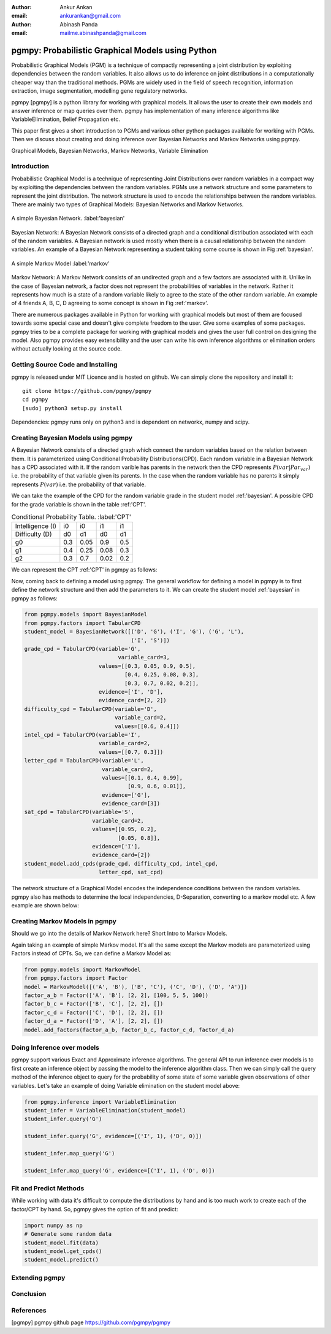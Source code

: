 :author: Ankur Ankan
:email: ankurankan@gmail.com

:author: Abinash Panda
:email: mailme.abinashpanda@gmail.com

--------------------------------------------------
pgmpy: Probabilistic Graphical Models using Python
--------------------------------------------------

.. class:: abstract

   Probabilistic Graphical Models (PGM) is a technique of compactly representing   
   a joint distribution by exploiting dependencies between the random variables.     
   It also allows us to do inference on joint distributions in a computationally 
   cheaper way than the traditional methods. PGMs are widely used in the field 
   of speech recognition, information extraction, image segmentation, modelling 
   gene regulatory networks. 
   
   pgmpy [pgmpy] is a python library for working with graphical models. It allows the 
   user to create their own models and answer inference or map queries over 
   them. pgmpy has implementation of many inference algorithms like 
   VariableElimination, Belief Propagation etc.

   This paper first gives a short introduction to PGMs and various other python
   packages available for working with PGMs. Then we discuss about creating and
   doing inference over Bayesian Networks and Markov Networks using pgmpy.

.. class:: keywords

   Graphical Models, Bayesian Networks, Markov Networks, Variable Elimination

Introduction
------------

Probabilistic Graphical Model is a technique of representing Joint
Distributions over random variables in a compact way by exploiting the 
dependencies between the random variables. PGMs use a network structure and some 
parameters to represent the joint distribution. The network structure is used to
encode the relationships between the random variables. There are mainly two 
types of Graphical Models: Bayesian Networks and Markov Networks.


.. figure:: figure1.png
   :align: center
   :figclass: w
   
   A simple Bayesian Network. :label:'bayesian'

Bayesian Network: A Bayesian Network consists of a directed graph and a 
conditional distribution associated with each of the random variables. A 
Bayesian network is used mostly when there is a causal relationship between the
random variables. An example of a Bayesian Network representing a student taking 
some course is shown in Fig :ref:'bayesian'.

.. figure:: figure2.png
   :align: center
   :figclass: w

   A simple Markov Model :label:'markov'

Markov Network: A Markov Network consists of an undirected graph and a few 
factors are associated with it. Unlike in the case of Bayesian network, a factor
does not represent the probabilities of variables in the network. Rather it represents 
how much is a state of a random variable likely to agree to the state 
of the other random variable. An example of 4 friends A, B, C, D agreeing to
some concept is shown in Fig :ref:'markov'.

There are numerous packages available in Python for working with graphical 
models but most of them are focused towards some special case and doesn't 
give complete freedom to the user. Give some examples of some packages.
pgmpy tries to be a complete package for working with graphical models and gives 
the user full control on designing the model. Also pgmpy provides easy extensibility and 
the user can write his own inference algorithms or elimination orders without actually 
looking at the source code.
 
Getting Source Code and Installing
----------------------------------
pgmpy is released under MIT Licence and is hosted on github. We can simply clone the repository and install it::

    git clone https://github.com/pgmpy/pgmpy
    cd pgmpy
    [sudo] python3 setup.py install

Dependencies: pgmpy runs only on python3 and is dependent on networkx, numpy and scipy.

Creating Bayesian Models using pgmpy
------------------------------------

A Bayesian Network consists of a directed graph which connect the random variables based on
the relation between them. It is parameterized using Conditional Probability Distributions(CPD).
Each random variable in a Bayesian Network has a CPD associated with it. If the random varible 
has parents in the network then the CPD represents :math:`P(var| Par_var)` i.e. the probability
of that variable given its parents. In the case when the random variable has no parents it 
simply represents :math:`P(var)` i.e. the probability of that variable.

We can take the example of the CPD for the random variable grade in the student model :ref:'bayesian'.
A possible CPD for the grade variable is shown in the table :ref:'CPT'.

.. table:: Conditional Probability Table. :label:'CPT'
   
   +-------------------+------------+-------------+-----------+---------+
   | Intelligence (I)  |    i0      |     i0      |   i1      |   i1    |
   +-------------------+------------+-------------+-----------+---------+
   | Difficulty (D)    |    d0      |     d1      |   d0      |   d1    |
   +-------------------+------------+-------------+-----------+---------+
   | g0                |    0.3     |    0.05     |   0.9     |   0.5   |
   +-------------------+------------+-------------+-----------+---------+
   | g1                |    0.4     |    0.25     |   0.08    |   0.3   |
   +-------------------+------------+-------------+-----------+---------+
   | g2                |    0.3     |    0.7      |   0.02    |   0.2   |
   +-------------------+------------+-------------+-----------+---------+

We can represent the CPT :ref:'CPT' in pgmpy as follows:

.. code-block:: python
   from pgmpy.factors import TabularCPD
   grade_cpd = TabularCPD(variable='G',
			        variable_card=3,
                          values=[[0.3, 0.05, 0.9, 0.5],
                                  [0.4, 0.25, 0.08, 0.3],
                                  [0.3, 0.7, 0.02, 0.2]],
                          evidence=['I', 'D'],
                          evidence_card=[2, 2])

Now, coming back to defining a model using pgmpy. The general workflow for defining a
model in pgmpy is to first define the network structure and then add the parameters 
to it. We can create the student model :ref:'bayesian' in pgmpy as follows:

.. code-block:: python

   from pgmpy.models import BayesianModel
   from pgmpy.factors import TabularCPD
   student_model = BayesianNetwork([('D', 'G'), ('I', 'G'), ('G', 'L'),
                                    ('I', 'S')])
   grade_cpd = TabularCPD(variable='G',
			        variable_card=3,
                          values=[[0.3, 0.05, 0.9, 0.5],
                                  [0.4, 0.25, 0.08, 0.3],
                                  [0.3, 0.7, 0.02, 0.2]],
                          evidence=['I', 'D'],
                          evidence_card=[2, 2])
   difficulty_cpd = TabularCPD(variable='D',
                               variable_card=2,
                               values=[[0.6, 0.4]])
   intel_cpd = TabularCPD(variable='I',
                          variable_card=2,
                          values=[[0.7, 0.3]])
   letter_cpd = TabularCPD(variable='L',
                           variable_card=2,
                           values=[[0.1, 0.4, 0.99],
                                   [0.9, 0.6, 0.01]],
                           evidence=['G'],
                           evidence_card=[3])
   sat_cpd = TabularCPD(variable='S',
                        variable_card=2,
                        values=[[0.95, 0.2],
                                [0.05, 0.8]],
                        evidence=['I'],
                        evidence_card=[2])
   student_model.add_cpds(grade_cpd, difficulty_cpd, intel_cpd, 
			  letter_cpd, sat_cpd)

The network structure of a Graphical Model encodes the independence conditions between the 
random variables. pgmpy also has methods to determine the local independencies, D-Separation,
converting to a markov model etc. A few example are shown below:

.. code-blocks:: python

   # show code for different methods.


Creating Markov Models in pgmpy
-------------------------------

Should we go into the details of Markov Network here?
Short Intro to Markov Models.

Again taking an example of simple Markov model. It's all the same except the Markov models are parameterized using Factors instead of CPTs. So, we can define a Markov Model as:

.. code-block:: python

   from pgmpy.models import MarkovModel
   from pgmpy.factors import Factor
   model = MarkovModel([('A', 'B'), ('B', 'C'), ('C', 'D'), ('D', 'A')])
   factor_a_b = Factor(['A', 'B'], [2, 2], [100, 5, 5, 100])
   factor_b_c = Factor(['B', 'C'], [2, 2], [])
   factor_c_d = Factor(['C', 'D'], [2, 2], [])
   factor_d_a = Factor(['D', 'A'], [2, 2], [])
   model.add_factors(factor_a_b, factor_b_c, factor_c_d, factor_d_a)

Doing Inference over models
---------------------------
pgmpy support various Exact and Approximate inference algorithms. The general API to run 
inference over models is to first create an inference object by passing the model to the
inference algorithm class. Then we can simply call the query method of the inference object
to query for the probability of some state of some variable given observations of other 
variables. Let's take an example of doing Variable elimination on the student model above:

.. code-block:: python

   from pgmpy.inference import VariableElimination
   student_infer = VariableElimination(student_model)
   student_infer.query('G')
   
   student_infer.query('G', evidence=[('I', 1), ('D', 0)])

   student_infer.map_query('G')

   student_infer.map_query('G', evidence=[('I', 1), ('D', 0)])

Fit and Predict Methods
-----------------------
While working with data it's difficult to compute the distributions by hand and is too
much work to create each of the factor/CPT by hand. So, pgmpy gives the option of fit 
and predict:

.. code-block:: python

   import numpy as np
   # Generate some random data
   student_model.fit(data)
   student_model.get_cpds()
   student_model.predict()

Extending pgmpy
---------------

Conclusion
----------

References
----------
[pgmpy] pgmpy github page https://github.com/pgmpy/pgmpy
